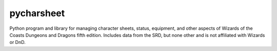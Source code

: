 pycharsheet
###########

Python program and library for managing character sheets, status, equipment, and other aspects of Wizards of the Coasts Dungeons and Dragons fifth edition.  Includes data from the SRD, but none other and is not affiliated with Wizards or DnD.


